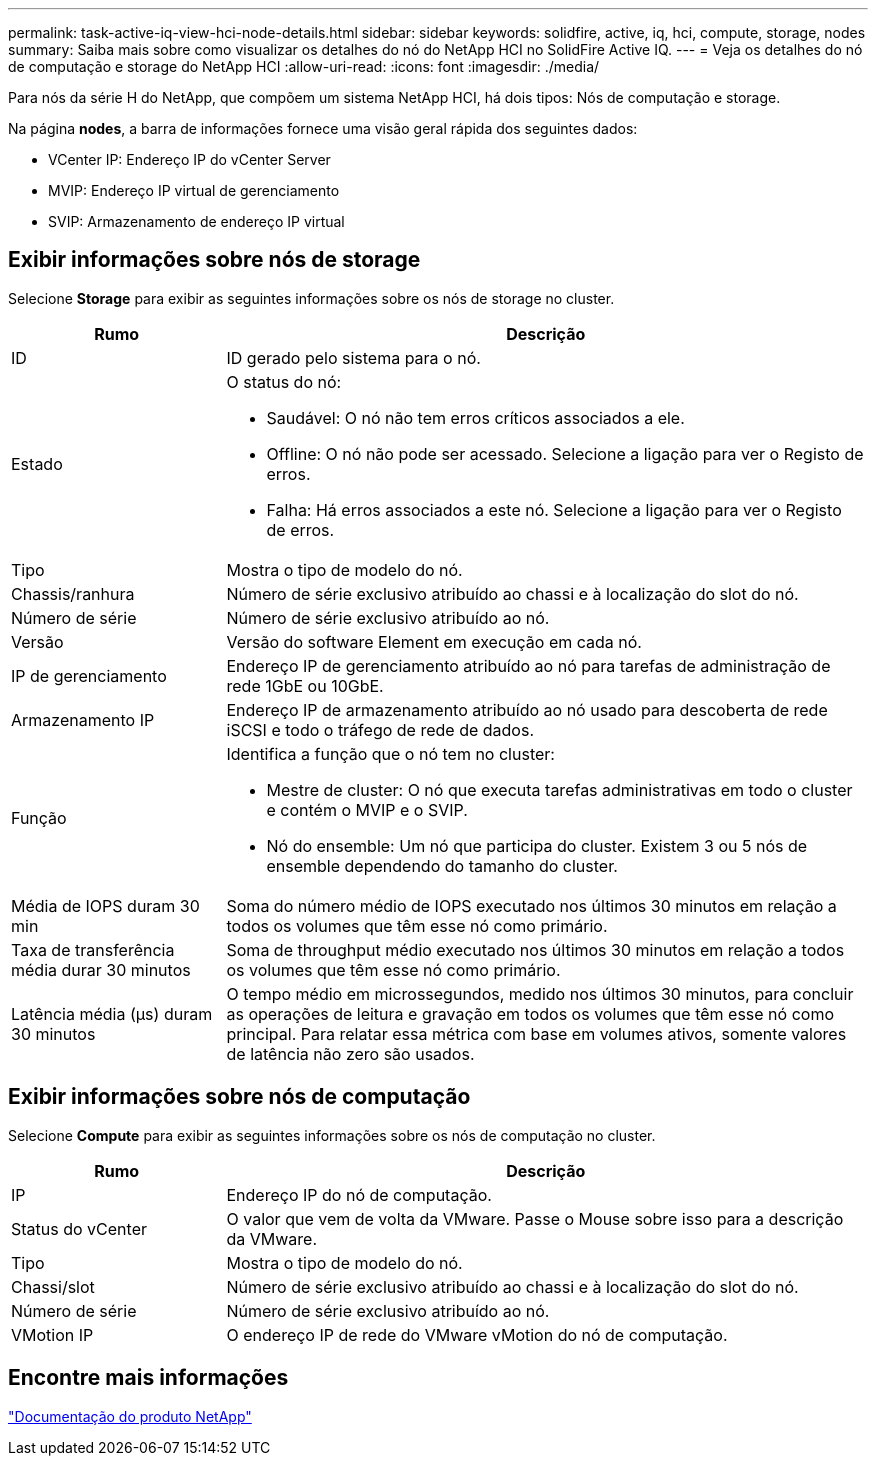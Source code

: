 ---
permalink: task-active-iq-view-hci-node-details.html 
sidebar: sidebar 
keywords: solidfire, active, iq, hci, compute, storage, nodes 
summary: Saiba mais sobre como visualizar os detalhes do nó do NetApp HCI no SolidFire Active IQ. 
---
= Veja os detalhes do nó de computação e storage do NetApp HCI
:allow-uri-read: 
:icons: font
:imagesdir: ./media/


[role="lead"]
Para nós da série H do NetApp, que compõem um sistema NetApp HCI, há dois tipos: Nós de computação e storage.

Na página *nodes*, a barra de informações fornece uma visão geral rápida dos seguintes dados:

* VCenter IP: Endereço IP do vCenter Server
* MVIP: Endereço IP virtual de gerenciamento
* SVIP: Armazenamento de endereço IP virtual




== Exibir informações sobre nós de storage

Selecione *Storage* para exibir as seguintes informações sobre os nós de storage no cluster.

[cols="25,75"]
|===
| Rumo | Descrição 


| ID | ID gerado pelo sistema para o nó. 


| Estado  a| 
O status do nó:

* Saudável: O nó não tem erros críticos associados a ele.
* Offline: O nó não pode ser acessado. Selecione a ligação para ver o Registo de erros.
* Falha: Há erros associados a este nó. Selecione a ligação para ver o Registo de erros.




| Tipo | Mostra o tipo de modelo do nó. 


| Chassis/ranhura | Número de série exclusivo atribuído ao chassi e à localização do slot do nó. 


| Número de série | Número de série exclusivo atribuído ao nó. 


| Versão | Versão do software Element em execução em cada nó. 


| IP de gerenciamento | Endereço IP de gerenciamento atribuído ao nó para tarefas de administração de rede 1GbE ou 10GbE. 


| Armazenamento IP | Endereço IP de armazenamento atribuído ao nó usado para descoberta de rede iSCSI e todo o tráfego de rede de dados. 


| Função  a| 
Identifica a função que o nó tem no cluster:

* Mestre de cluster: O nó que executa tarefas administrativas em todo o cluster e contém o MVIP e o SVIP.
* Nó do ensemble: Um nó que participa do cluster. Existem 3 ou 5 nós de ensemble dependendo do tamanho do cluster.




| Média de IOPS duram 30 min | Soma do número médio de IOPS executado nos últimos 30 minutos em relação a todos os volumes que têm esse nó como primário. 


| Taxa de transferência média durar 30 minutos | Soma de throughput médio executado nos últimos 30 minutos em relação a todos os volumes que têm esse nó como primário. 


| Latência média (µs) duram 30 minutos | O tempo médio em microssegundos, medido nos últimos 30 minutos, para concluir as operações de leitura e gravação em todos os volumes que têm esse nó como principal. Para relatar essa métrica com base em volumes ativos, somente valores de latência não zero são usados. 
|===


== Exibir informações sobre nós de computação

Selecione *Compute* para exibir as seguintes informações sobre os nós de computação no cluster.

[cols="25,75"]
|===
| Rumo | Descrição 


| IP | Endereço IP do nó de computação. 


| Status do vCenter | O valor que vem de volta da VMware. Passe o Mouse sobre isso para a descrição da VMware. 


| Tipo | Mostra o tipo de modelo do nó. 


| Chassi/slot | Número de série exclusivo atribuído ao chassi e à localização do slot do nó. 


| Número de série | Número de série exclusivo atribuído ao nó. 


| VMotion IP | O endereço IP de rede do VMware vMotion do nó de computação. 
|===


== Encontre mais informações

https://www.netapp.com/support-and-training/documentation/["Documentação do produto NetApp"^]
